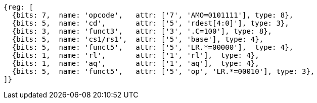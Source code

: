 //## 2.6 Load and Store Instructions

[wavedrom, ,svg]
....
{reg: [
  {bits: 7,  name: 'opcode',   attr: ['7', 'AMO=0101111'], type: 8},
  {bits: 5,  name: 'cd',       attr: ['5', 'rdest[4:0]'], type: 3},
  {bits: 3,  name: 'funct3',   attr: ['3', '.C=100'], type: 8},
  {bits: 5,  name: 'cs1/rs1',  attr: ['5', 'base'], type: 4},
  {bits: 5,  name: 'funct5',   attr: ['5', 'LR.*=00000'],  type: 4},
  {bits: 1,  name: 'rl',       attr: ['1', 'rl'],  type: 4},
  {bits: 1,  name: 'aq',       attr: ['1', 'aq'],  type: 4},
  {bits: 5,  name: 'funct5',   attr: ['5', 'op', 'LR.*=00010'], type: 3},
]}
....
